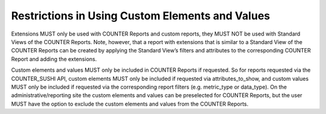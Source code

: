 .. The COUNTER Code of Practice Release 5 © 2017-2021 by COUNTER
   is licensed under CC BY-SA 4.0. To view a copy of this license,
   visit https://creativecommons.org/licenses/by-sa/4.0/

Restrictions in Using Custom Elements and Values
------------------------------------------------

Extensions MUST only be used with COUNTER Reports and custom reports, they MUST NOT be used with Standard Views of the COUNTER Reports. Note, however, that a report with extensions that is similar to a Standard View of the COUNTER Reports can be created by applying the Standard View’s filters and attributes to the corresponding COUNTER Report and adding the extensions.

Custom elements and values MUST only be included in COUNTER Reports if requested. So for reports requested via the COUNTER_SUSHI API, custom elements MUST only be included if requested via attributes_to_show, and custom values MUST only be included if requested via the corresponding report filters (e.g. metric_type or data_type). On the administrative/reporting site the custom elements and values can be preselected for COUNTER Reports, but the user MUST have the option to exclude the custom elements and values from the COUNTER Reports.
